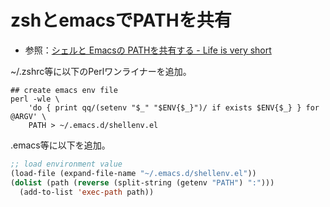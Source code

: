 * zshとemacsでPATHを共有

- 参照：[[http://d.hatena.ne.jp/syohex/20111117/1321503477][シェルと Emacsの PATHを共有する - Life is very short]]

~/.zshrc等に以下のPerlワンライナーを追加。

#+BEGIN_SRC shell-script
  ## create emacs env file
  perl -wle \
      'do { print qq/(setenv "$_" "$ENV{$_}")/ if exists $ENV{$_} } for @ARGV' \
      PATH > ~/.emacs.d/shellenv.el
#+END_SRC

.emacs等に以下を追加。

#+BEGIN_SRC emacs-lisp
  ;; load environment value
  (load-file (expand-file-name "~/.emacs.d/shellenv.el"))
  (dolist (path (reverse (split-string (getenv "PATH") ":")))
    (add-to-list 'exec-path path))
#+END_SRC
